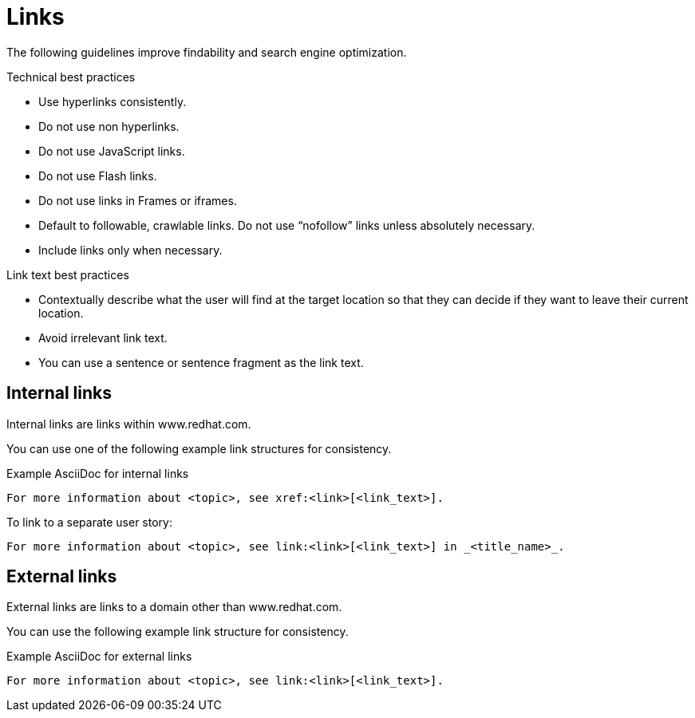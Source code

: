 
[[links]]
= Links

The following guidelines improve findability and search engine optimization.

.Technical best practices

* Use hyperlinks consistently.
* Do not use non hyperlinks.
* Do not use JavaScript links. 
* Do not use Flash links.
* Do not use links in Frames or iframes.
* Default to followable, crawlable links. Do not use “nofollow” links unless absolutely necessary.
* Include links only when necessary.

.Link text best practices

* Contextually describe what the user will find at the target location so that they can decide if they want to leave their current location. 
* Avoid irrelevant link text.
* You can use a sentence or sentence fragment as the link text.



[[internal-links]]
== Internal links

Internal links are links within www.redhat.com.

You can use one of the following example link structures for consistency.

.Example AsciiDoc for internal links
----
For more information about <topic>, see xref:<link>[<link_text>].
----

To link to a separate user story:
----
For more information about <topic>, see link:<link>[<link_text>] in _<title_name>_.
----


[[external-links]]
== External links

External links are links to a domain other than www.redhat.com.

You can use the following example link structure for consistency.

.Example AsciiDoc for external links
----
For more information about <topic>, see link:<link>[<link_text>].
----

